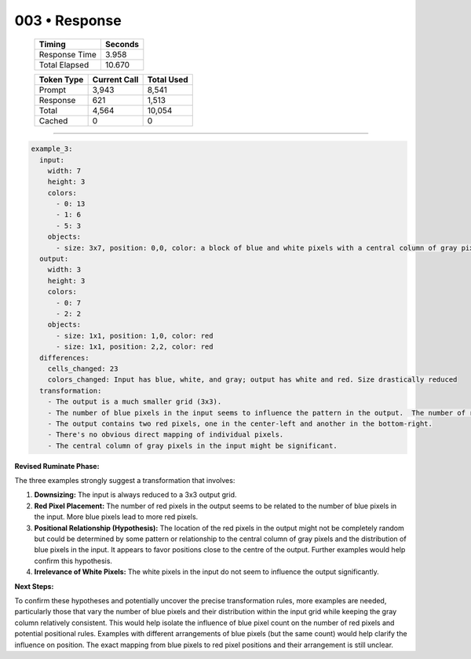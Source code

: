 .. sidebar:: meta
   :puzzle_id: 6-0520fde7
   :timestamp: 24.307.195935
   :call_count: 3

   :model: models/gemini-1.5-flash-002

003 • Response
==============

   +----------------+--------------+
   | Timing         |      Seconds |
   +================+==============+
   | Response Time  |        3.958 |
   +----------------+--------------+
   | Total Elapsed  |       10.670 |
   +----------------+--------------+



   +----------------+--------------+-------------+
   | Token Type     | Current Call |  Total Used |
   +================+==============+=============+
   | Prompt         |        3,943 |       8,541 |
   +----------------+--------------+-------------+
   | Response       |          621 |       1,513 |
   +----------------+--------------+-------------+
   | Total          |        4,564 |      10,054 |
   +----------------+--------------+-------------+
   | Cached         |            0 |           0 |
   +----------------+--------------+-------------+


====


.. code-block:: yaml

   example_3:
     input:
       width: 7
       height: 3
       colors:
         - 0: 13
         - 1: 6
         - 5: 3
       objects:
         - size: 3x7, position: 0,0, color: a block of blue and white pixels with a central column of gray pixels. Similar distribution of blue and white to example 2
     output:
       width: 3
       height: 3
       colors:
         - 0: 7
         - 2: 2
       objects:
         - size: 1x1, position: 1,0, color: red
         - size: 1x1, position: 2,2, color: red
     differences:
       cells_changed: 23
       colors_changed: Input has blue, white, and gray; output has white and red. Size drastically reduced
     transformation:
       - The output is a much smaller grid (3x3).
       - The number of blue pixels in the input seems to influence the pattern in the output.  The number of red pixels appears to be correlated to the number of blue pixels in the input.
       - The output contains two red pixels, one in the center-left and another in the bottom-right.
       - There's no obvious direct mapping of individual pixels.
       - The central column of gray pixels in the input might be significant.

**Revised Ruminate Phase:**

The three examples strongly suggest a transformation that involves:


#. 
   **Downsizing:** The input is always reduced to a 3x3 output grid.

#. 
   **Red Pixel Placement:**  The number of red pixels in the output seems to be related to the number of blue pixels in the input.  More blue pixels lead to more red pixels.

#. 
   **Positional Relationship (Hypothesis):** The location of the red pixels in the output might not be completely random but could be determined by some pattern or relationship to the central column of gray pixels and the distribution of blue pixels in the input.  It appears to favor positions close to the centre of the output.  Further examples would help confirm this hypothesis.

#. 
   **Irrelevance of White Pixels:** The white pixels in the input do not seem to influence the output significantly.

**Next Steps:**

To confirm these hypotheses and potentially uncover the precise transformation rules, more examples are needed, particularly those that vary the number of blue pixels and their distribution within the input grid while keeping the gray column relatively consistent.  This would help isolate the influence of blue pixel count on the number of red pixels and potential positional rules.  Examples with different arrangements of blue pixels (but the same count) would help clarify the influence on position.  The exact mapping from blue pixels to red pixel positions and their arrangement is still unclear.



.. seealso::

   - :doc:`003-history`
   - :doc:`003-prompt`

